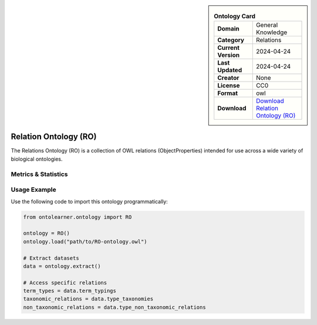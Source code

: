 

.. sidebar::

    .. list-table:: **Ontology Card**
       :header-rows: 0

       * - **Domain**
         - General Knowledge
       * - **Category**
         - Relations
       * - **Current Version**
         - 2024-04-24
       * - **Last Updated**
         - 2024-04-24
       * - **Creator**
         - None
       * - **License**
         - CC0
       * - **Format**
         - owl
       * - **Download**
         - `Download Relation Ontology (RO) <http://purl.obolibrary.org/obo/ro.owl>`_

Relation Ontology (RO)
========================================================================================================

The Relations Ontology (RO) is a collection of OWL relations (ObjectProperties) intended for use     across a wide variety of biological ontologies.

Metrics & Statistics
--------------------------

.. tab:: Graph


    .. list-table:: Graph Statistics
        :widths: 50 50
        :header-rows: 0

        * - **Total Nodes**
          - 4635
        * - **Total Edges**
          - 10477
        * - **Root Nodes**
          - 381
        * - **Leaf Nodes**
          - 2650
    ::


.. tab:: Coverage


    .. list-table:: Knowledge Coverage Statistics
        :widths: 50 50
        :header-rows: 0

        * - **Classes**
          - 88
        * - **Individuals**
          - 2
        * - **Properties**
          - 673

    ::

.. tab:: Hierarchy


    .. list-table:: Hierarchical Metrics
        :widths: 50 50
        :header-rows: 0

        * - **Maximum Depth**
          - 13
        * - **Minimum Depth**
          - 0
        * - **Average Depth**
          - 1.90
        * - **Depth Variance**
          - 2.53
    ::


.. tab:: Breadth


    .. list-table:: Breadth Metrics
        :widths: 50 50
        :header-rows: 0

        * - **Maximum Breadth**
          - 870
        * - **Minimum Breadth**
          - 1
        * - **Average Breadth**
          - 181.93
        * - **Breadth Variance**
          - 70257.92
    ::

.. tab:: LLMs4OL


    .. list-table:: LLMs4OL Dataset Statistics
        :widths: 50 50
        :header-rows: 0

        * - **Term Types**
          - 2
        * - **Taxonomic Relations**
          - 65
        * - **Non-taxonomic Relations**
          - 10
        * - **Average Terms per Type**
          - 2.00
    ::

Usage Example
----------------
Use the following code to import this ontology programmatically:

.. code-block:: python

    from ontolearner.ontology import RO

    ontology = RO()
    ontology.load("path/to/RO-ontology.owl")

    # Extract datasets
    data = ontology.extract()

    # Access specific relations
    term_types = data.term_typings
    taxonomic_relations = data.type_taxonomies
    non_taxonomic_relations = data.type_non_taxonomic_relations
